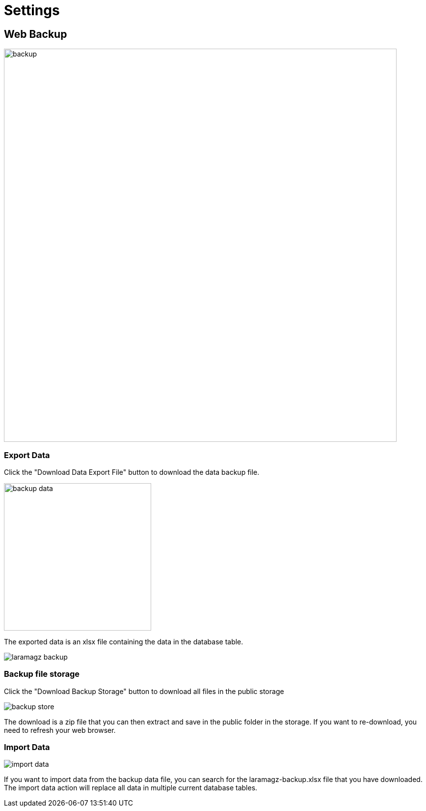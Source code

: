 = Settings

== Web Backup

image::backup.png[width=800, ]

=== Export Data

Click the "Download Data Export File" button to download the data backup file.

image::backup-data.png[width=300,]

The exported data is an xlsx file containing the data in the database table.

image::laramagz-backup.png[]

=== Backup file storage

Click the "Download Backup Storage" button to download all files in the public storage

image::backup-store.png[]

The download is a zip file that you can then extract and save in the public folder in the storage. If you want to re-download, you need to refresh your web browser.

=== Import Data

image::import-data.png[]

If you want to import data from the backup data file, you can search for the laramagz-backup.xlsx file that you have downloaded. The import data action will replace all data in multiple current database tables.
